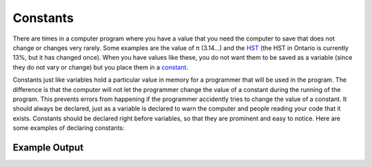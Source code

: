 .. constants:

Constants
=================

There are times in a computer program where you have a value that you need the computer to save that does not change or changes very rarely. Some examples are the value of π (3.14…) and the `HST <https://en.wikipedia.org/wiki/Harmonized_sales_tax>`_ (the HST in Ontario is currently 13%, but it has changed once). When you have values like these, you do not want them to be saved as a variable (since they do not vary or change) but you place them in a `constant <https://en.wikipedia.org/wiki/Harmonized_sales_tax>`_.

Constants just like variables hold a particular value in memory for a programmer that will be used in the program. The difference is that the computer will not let the programmer change the value of a constant during the running of the program. This prevents errors from happening if the programmer accidently tries to change the value of a constant. It should always be declared, just as a variable is declared to warn the computer and people reading your code that it exists. Constants should be declared right before variables, so that they are prominent and easy to notice. Here are some examples of declaring constants:


.. tabs::
  .. group-tab:: C
    .. code-block:: C
      .. literalinclude:: ../../code_examples/3-Structured_Problem_Solving/2-Constants/C/main.c
        :language: C
        :linenos:
        :emphasize-lines: 10-13
        
  .. group-tab:: C++
    .. code-block:: C++
      .. literalinclude:: ../../code_examples/3-Structured_Problem_Solving/2-Constants/CPP/main.cpp
        :language: C++
        :linenos:
        :emphasize-lines: 10-13

  .. group-tab:: C#
    .. code-block:: C#
      .. literalinclude:: ../../code_examples/3-Structured_Problem_Solving/2-Constants/CSharp/main.cs
        :language: C#
        :linenos:
        :emphasize-lines: 14-17

  .. group-tab:: Go
    .. code-block:: Go
      .. literalinclude:: ../../code_examples/3-Structured_Problem_Solving/2-Constants/Go/main.go
        :language: go
        :linenos:
        :emphasize-lines: 12-15

  .. group-tab:: Java
    .. code-block:: Java
      .. literalinclude:: ../../code_examples/3-Structured_Problem_Solving/2-Constants/Java/Main.java
        :language: Java
        :linenos:
        :emphasize-lines: 17-18, 20-21, 23-24

  .. group-tab:: JavaScript
    .. code-block:: JavaScript
      .. literalinclude:: ../../code_examples/3-Structured_Problem_Solving/2-Constants/JavaScript/main.js
        :language: javascript
        :linenos:
        :emphasize-lines: 7-10

  .. group-tab:: Python
    .. code-block:: Python

      In Python we normally create a seperate file called constants.py and place all our constants in it. This is so that we can import the constants into our main.py file. This is a good way to organize your code and keep it clean.
      
      constants.py

      .. literalinclude:: ../../code_examples/3-Structured_Problem_Solving/2-Constants/Python/constants.py
        :language: python
        :linenos:
        :emphasize-lines: 8-11

      main.py

      .. literalinclude:: ../../code_examples/3-Structured_Problem_Solving/2-Constants/Python/main.py
        :language: python
        :linenos:
        :emphasize-lines: 8

Example Output
^^^^^^^^^^^^^^
.. image:: ../../code_examples/3-Structured_Problem_Solving/2-Constants/vhs.gif
   :alt: Code example output
   :align: left
